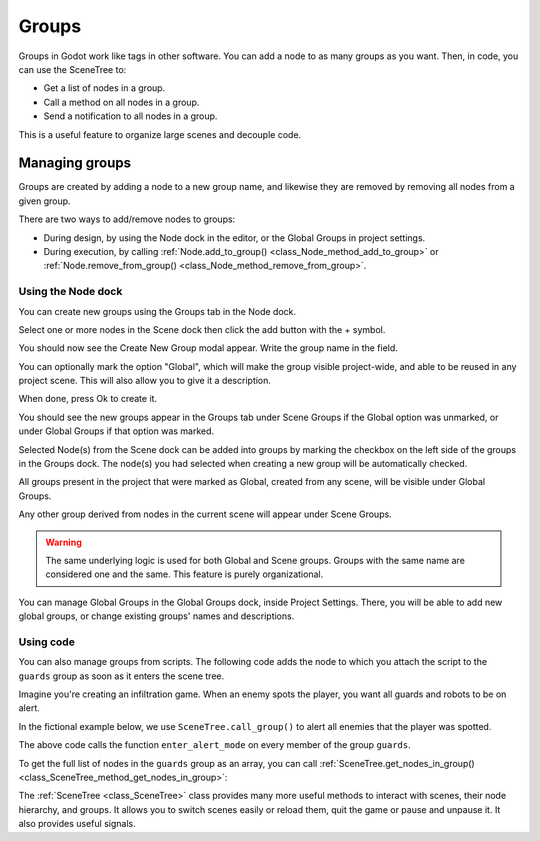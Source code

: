 .. _doc_groups:

Groups
======

Groups in Godot work like tags in other software. You can add a node to as many
groups as you want. Then, in code, you can use the SceneTree to:

- Get a list of nodes in a group.
- Call a method on all nodes in a group.
- Send a notification to all nodes in a group.

This is a useful feature to organize large scenes and decouple code.


Managing groups
---------------

Groups are created by adding a node to a new group name, and likewise they are
removed by removing all nodes from a given group.

There are two ways to add/remove nodes to groups:

- During design, by using the Node dock in the editor, or the Global Groups in project settings.
- During execution, by calling :ref:`Node.add_to_group() <class_Node_method_add_to_group>`
  or :ref:`Node.remove_from_group() <class_Node_method_remove_from_group>`.


Using the Node dock
~~~~~~~~~~~~~~~~~~~

You can create new groups using the Groups tab in the Node dock.

.. image:: img/groups_node_tab.webp

Select one or more nodes in the Scene dock then click the add button with the + symbol.

.. image:: img/groups_add_new_group_button.webp

You should now see the Create New Group modal appear. Write the group name in the field.

You can optionally mark the option "Global", which will make the group visible project-wide,
and able to be reused in any project scene. This will also allow you to give it a description.

When done, press Ok to create it.

.. image:: img/groups_add_new_group_modal.webp

You should see the new groups appear in the Groups tab under Scene Groups if the Global option was
unmarked, or under Global Groups if that option was marked.

Selected Node(s) from the Scene dock can be added into groups by marking the checkbox on the left side
of the groups in the Groups dock. The node(s) you had selected when creating a new group will be automatically checked.

.. image:: img/groups_node_tab_with_created_groups.webp

All groups present in the project that were marked as Global, created from any scene, will be visible under Global Groups.

Any other group derived from nodes in the current scene will appear under Scene Groups.

.. warning:: The same underlying logic is used for both Global and Scene groups. 
             Groups with the same name are considered one and the same. This feature is purely organizational.

.. image:: img/groups_node_tab_with_multiple_types_of_groups.webp

You can manage Global Groups in the Global Groups dock, inside Project Settings. There, you will be able to add new
global groups, or change existing groups' names and descriptions.

.. image:: img/groups_global_groups_settings.webp

Using code
~~~~~~~~~~

You can also manage groups from scripts. The following code adds the node to
which you attach the script to the ``guards`` group as soon as it enters the
scene tree.

.. tabs::
 .. code-tab:: gdscript GDScript

    func _ready():
        add_to_group("guards")

 .. code-tab:: csharp

    public override void _Ready()
    {
        base._Ready();

        AddToGroup("guards");
    }

Imagine you're creating an infiltration game. When an
enemy spots the player, you want all guards and robots to be on alert.

In the fictional example below, we use ``SceneTree.call_group()`` to alert all
enemies that the player was spotted.

.. tabs::
 .. code-tab:: gdscript GDScript

    func _on_player_spotted():
        get_tree().call_group("guards", "enter_alert_mode")

 .. code-tab:: csharp

    public void _OnPlayerDiscovered()
    {
        GetTree().CallGroup("guards", "enter_alert_mode");
    }

The above code calls the function ``enter_alert_mode`` on every member of the
group ``guards``.

To get the full list of nodes in the ``guards`` group as an array, you can call
:ref:`SceneTree.get_nodes_in_group()
<class_SceneTree_method_get_nodes_in_group>`:

.. tabs::
 .. code-tab:: gdscript GDScript

    var guards = get_tree().get_nodes_in_group("guards")

 .. code-tab:: csharp

    var guards = GetTree().GetNodesInGroup("guards");

The :ref:`SceneTree <class_SceneTree>` class provides many more useful methods
to interact with scenes, their node hierarchy, and groups. It allows you to
switch scenes easily or reload them, quit the game or pause and unpause it. It
also provides useful signals.
